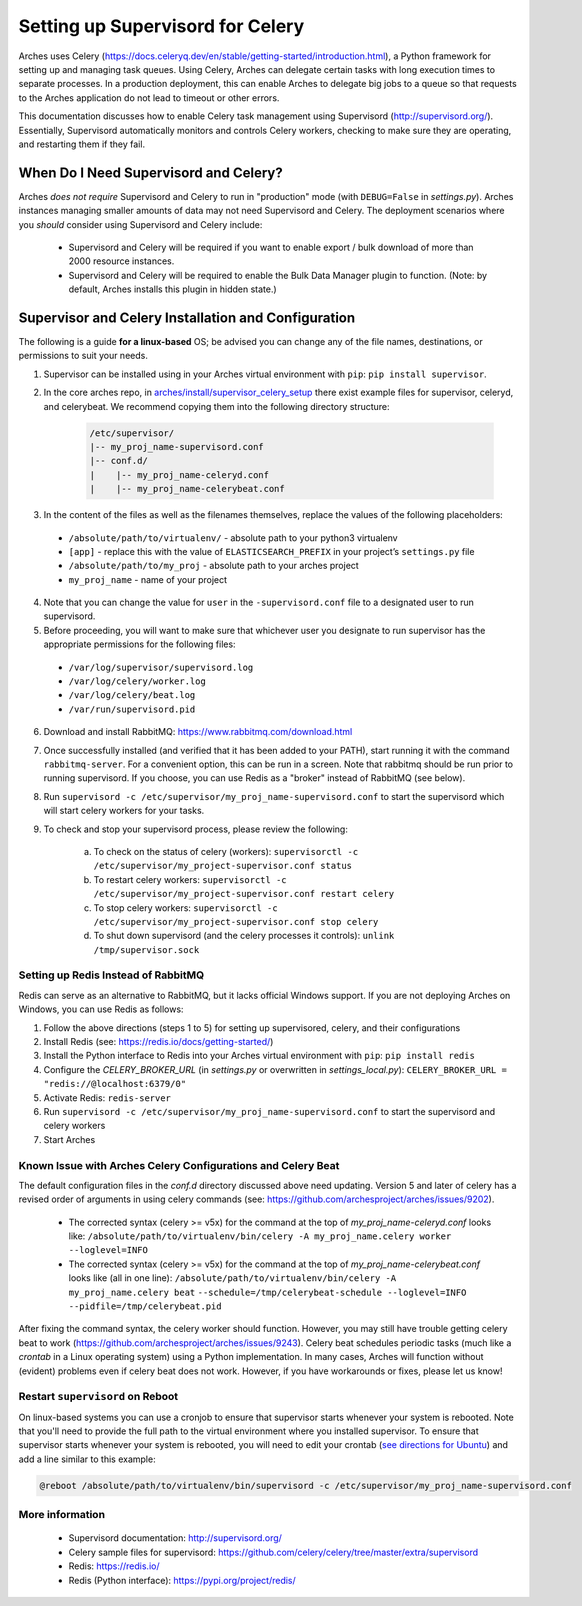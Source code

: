 .. _setting-up-supervisord-for-celery:

#################################
Setting up Supervisord for Celery
#################################

Arches uses Celery (https://docs.celeryq.dev/en/stable/getting-started/introduction.html), a Python framework for setting up and managing task queues. Using Celery,
Arches can delegate certain tasks with long execution times to separate processes. In a production deployment, this can enable Arches to delegate big jobs to a
queue so that requests to the Arches application do not lead to timeout or other errors.

This documentation discusses how to enable Celery task management using Supervisord (http://supervisord.org/). Essentially, Supervisord automatically monitors and controls Celery workers, checking to make sure they are operating, and restarting them if they fail.


When Do I Need Supervisord and Celery?
======================================
Arches *does not require* Supervisord and Celery to run in "production" mode (with ``DEBUG=False`` in `settings.py`). Arches instances managing smaller amounts of data may not need Supervisord and Celery. The deployment scenarios where you *should* consider using Supervisord and Celery include:

 * Supervisord and Celery will be required if you want to enable export / bulk download of more than 2000 resource instances.
 * Supervisord and Celery will be required to enable the Bulk Data Manager plugin to function. (Note: by default, Arches installs this plugin in hidden state.)



Supervisor and Celery Installation and Configuration
====================================================
The following is a guide **for a linux-based** OS; be advised you can change any of the file names, destinations, or permissions to suit your needs.


1. Supervisor can be installed using in your Arches virtual environment with ``pip``: ``pip install supervisor``.


2. In the core arches repo, in `arches/install/supervisor_celery_setup <https://github.com/archesproject/arches/tree/master/arches/install/supervisor_celery_setup>`_ there exist example files for supervisor, celeryd, and celerybeat. We recommend copying them into the following directory structure:

    .. code-block:: bash

        /etc/supervisor/
        |-- my_proj_name-supervisord.conf
        |-- conf.d/
        |    |-- my_proj_name-celeryd.conf
        |    |-- my_proj_name-celerybeat.conf


3. In the content of the files as well as the filenames themselves, replace the values of the following placeholders:

 * ``/absolute/path/to/virtualenv/`` - absolute path to your python3 virtualenv
 * ``[app]`` - replace this with the value of ``ELASTICSEARCH_PREFIX`` in your project’s ``settings.py`` file
 * ``/absolute/path/to/my_proj`` - absolute path to your arches project
 * ``my_proj_name`` - name of your project


4. Note that you can change the value for ``user`` in the ``-supervisord.conf`` file to a designated user to run supervisord.


5. Before proceeding, you will want to make sure that whichever user you designate to run supervisor has the appropriate permissions for the following files:

 * ``/var/log/supervisor/supervisord.log``
 * ``/var/log/celery/worker.log``
 * ``/var/log/celery/beat.log``
 * ``/var/run/supervisord.pid``


6. Download and install RabbitMQ: https://www.rabbitmq.com/download.html


7. Once successfully installed (and verified that it has been added to your PATH), start running it with the command ``rabbitmq-server``. For a convenient option, this can be run in a screen. Note that rabbitmq should be run prior to running supervisord. If you choose, you can use Redis as a "broker" instead of RabbitMQ (see below).


8. Run ``supervisord -c /etc/supervisor/my_proj_name-supervisord.conf`` to start the supervisord which will start celery workers for your tasks.


9. To check and stop your supervisord process, please review the following:

    a. To check on the status of celery (workers): ``supervisorctl -c /etc/supervisor/my_project-supervisor.conf status``
    b. To restart celery workers: ``supervisorctl -c /etc/supervisor/my_project-supervisor.conf restart celery``
    c. To stop celery workers: ``supervisorctl -c /etc/supervisor/my_project-supervisor.conf stop celery``
    d. To shut down supervisord (and the celery processes it controls): ``unlink /tmp/supervisor.sock``


Setting up Redis Instead of RabbitMQ
------------------------------------
Redis can serve as an alternative to RabbitMQ, but it lacks official Windows support. If you are not deploying Arches on Windows, you can use Redis as follows:

1. Follow the above directions (steps 1 to 5) for setting up supervisored, celery, and their configurations
2. Install Redis (see: https://redis.io/docs/getting-started/)
3. Install the Python interface to Redis into your Arches virtual environment with ``pip``: ``pip install redis``
4. Configure the `CELERY_BROKER_URL` (in `settings.py` or overwritten in `settings_local.py`): ``CELERY_BROKER_URL = "redis://@localhost:6379/0"``
5. Activate Redis: ``redis-server``
6. Run ``supervisord -c /etc/supervisor/my_proj_name-supervisord.conf`` to start the supervisord and celery workers
7. Start Arches

Known Issue with Arches Celery Configurations and Celery Beat
-------------------------------------------------------------
The default configuration files in the `conf.d` directory discussed above need updating. Version 5 and later of celery has a revised order of arguments in using celery commands (see: https://github.com/archesproject/arches/issues/9202).

    * The corrected syntax (celery >= v5x) for the command at the top of `my_proj_name-celeryd.conf` looks like:
      ``/absolute/path/to/virtualenv/bin/celery -A my_proj_name.celery worker --loglevel=INFO``

    * The corrected syntax (celery >= v5x) for the command at the top of `my_proj_name-celerybeat.conf` looks like (all in one line):
      ``/absolute/path/to/virtualenv/bin/celery -A my_proj_name.celery beat``
      ``--schedule=/tmp/celerybeat-schedule --loglevel=INFO --pidfile=/tmp/celerybeat.pid``

After fixing the command syntax, the celery worker should function. However, you may still have trouble getting celery beat to work (https://github.com/archesproject/arches/issues/9243). Celery beat schedules periodic tasks (much like a `crontab` in a Linux operating system) using a Python implementation. In many cases, Arches will function without (evident) problems even if celery beat does not work. However, if you have workarounds or fixes, please let us know!


Restart ``supervisord`` on Reboot
---------------------------------

On linux-based systems you can use a cronjob to ensure that supervisor starts whenever your system is rebooted. Note that you'll need to provide the full path to the virtual environment where you installed supervisor. To ensure that supervisor starts whenever your system is rebooted, you will need to edit your crontab (`see directions for Ubuntu <https://askubuntu.com/questions/609850/what-is-the-correct-way-to-edit-a-crontab-file>`_) and add a line similar to this example:


.. code-block:: crontab

  @reboot /absolute/path/to/virtualenv/bin/supervisord -c /etc/supervisor/my_proj_name-supervisord.conf




More information
----------------
 * Supervisord documentation: http://supervisord.org/
 * Celery sample files for supervisord: https://github.com/celery/celery/tree/master/extra/supervisord
 * Redis: https://redis.io/
 * Redis (Python interface): https://pypi.org/project/redis/